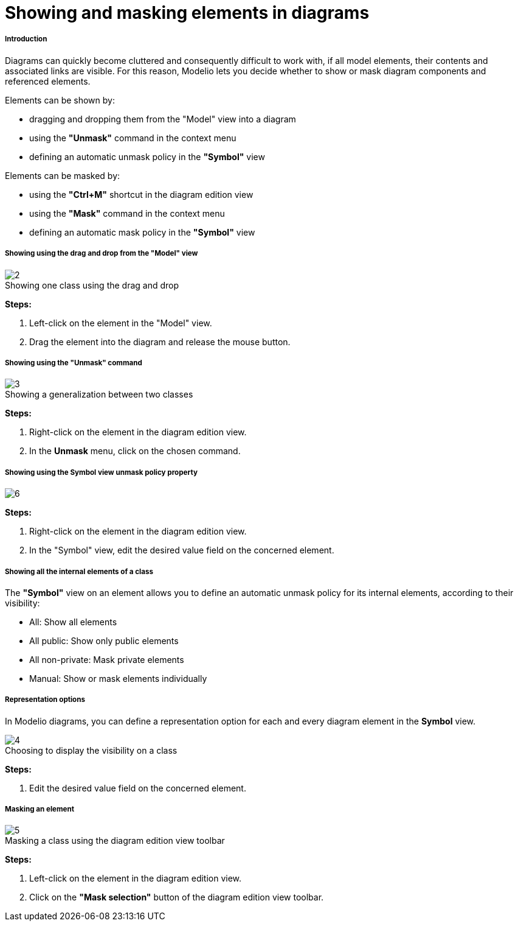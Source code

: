 // Disable all captions for figures.
:!figure-caption:
// Path to the stylesheet files
:stylesdir: .

[[Showing-and-masking-elements-in-diagrams]]

[[showing-and-masking-elements-in-diagrams]]
= Showing and masking elements in diagrams

[[Introduction]]

[[introduction]]
===== Introduction

Diagrams can quickly become cluttered and consequently difficult to work with, if all model elements, their contents and associated links are visible. For this reason, Modelio lets you decide whether to show or mask diagram components and referenced elements.

Elements can be shown by:

* dragging and dropping them from the "Model" view into a diagram
* using the *"Unmask"* command in the context menu
* defining an automatic unmask policy in the *"Symbol"* view

Elements can be masked by:

* using the *"Ctrl+M"* shortcut in the diagram edition view
* using the *"Mask"* command in the context menu
* defining an automatic mask policy in the *"Symbol"* view

[[Showing-using-the-drag-and-drop-from-the-ldquoModelrdquo-view]]

[[showing-using-the-drag-and-drop-from-the-model-view]]
===== Showing using the drag and drop from the "Model" view

.Showing one class using the drag and drop
image::images/Modeler-_modeler_diagrams_showing_masking_elements_DiagDragDrop.png[2]

*Steps:*

1. Left-click on the element in the "Model" view.
2. Drag the element into the diagram and release the mouse button.

[[Showing-using-the-ldquoUnmaskrdquo-command]]

[[showing-using-the-unmask-command]]
===== Showing using the "Unmask" command

.Showing a generalization between two classes
image::images/Modeler-_modeler_diagrams_showing_masking_elements_UnmaskMenu.png[3]

*Steps:*

1. Right-click on the element in the diagram edition view.
2. In the *Unmask* menu, click on the chosen command.

[[Showing-using-the-Symbol-view-unmask-policy-property]]

[[showing-using-the-symbol-view-unmask-policy-property]]
===== Showing using the Symbol view unmask policy property

image::images/Modeler-_modeler_diagrams_showing_masking_elements_AutoUnmask.png[6]

*Steps:*

1. Right-click on the element in the diagram edition view.
2. In the "Symbol" view, edit the desired value field on the concerned element.

[[Showing-all-the-internal-elements-of-a-class]]

[[showing-all-the-internal-elements-of-a-class]]
===== Showing all the internal elements of a class

The *"Symbol"* view on an element allows you to define an automatic unmask policy for its internal elements, according to their visibility:

* All: Show all elements
* All public: Show only public elements
* All non-private: Mask private elements
* Manual: Show or mask elements individually

[[Representation-options]]

[[representation-options]]
===== Representation options

In Modelio diagrams, you can define a representation option for each and every diagram element in the *Symbol* view.

.Choosing to display the visibility on a class
image::images/Modeler-_modeler_diagrams_showing_masking_elements_SymbolVisibility.png[4]

*Steps:*

1. Edit the desired value field on the concerned element.

[[Masking-an-element]]

[[masking-an-element]]
===== Masking an element

.Masking a class using the diagram edition view toolbar
image::images/Modeler-_modeler_diagrams_showing_masking_elements_MaskClass.png[5]

*Steps:*

1. Left-click on the element in the diagram edition view.
2. Click on the *"Mask selection"* button of the diagram edition view toolbar.


